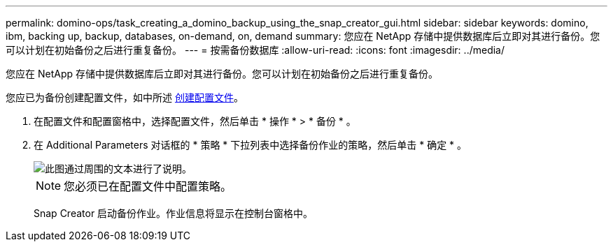 ---
permalink: domino-ops/task_creating_a_domino_backup_using_the_snap_creator_gui.html 
sidebar: sidebar 
keywords: domino, ibm, backing up, backup, databases, on-demand, on, demand 
summary: 您应在 NetApp 存储中提供数据库后立即对其进行备份。您可以计划在初始备份之后进行重复备份。 
---
= 按需备份数据库
:allow-uri-read: 
:icons: font
:imagesdir: ../media/


[role="lead"]
您应在 NetApp 存储中提供数据库后立即对其进行备份。您可以计划在初始备份之后进行重复备份。

您应已为备份创建配置文件，如中所述 xref:task_using_the_gui_to_create_a_configuration_file.adoc[创建配置文件]。

. 在配置文件和配置窗格中，选择配置文件，然后单击 * 操作 * > * 备份 * 。
. 在 Additional Parameters 对话框的 * 策略 * 下拉列表中选择备份作业的策略，然后单击 * 确定 * 。
+
image::../media/scfw_domino_select_a_policy.gif[此图通过周围的文本进行了说明。]

+

NOTE: 您必须已在配置文件中配置策略。

+
Snap Creator 启动备份作业。作业信息将显示在控制台窗格中。


